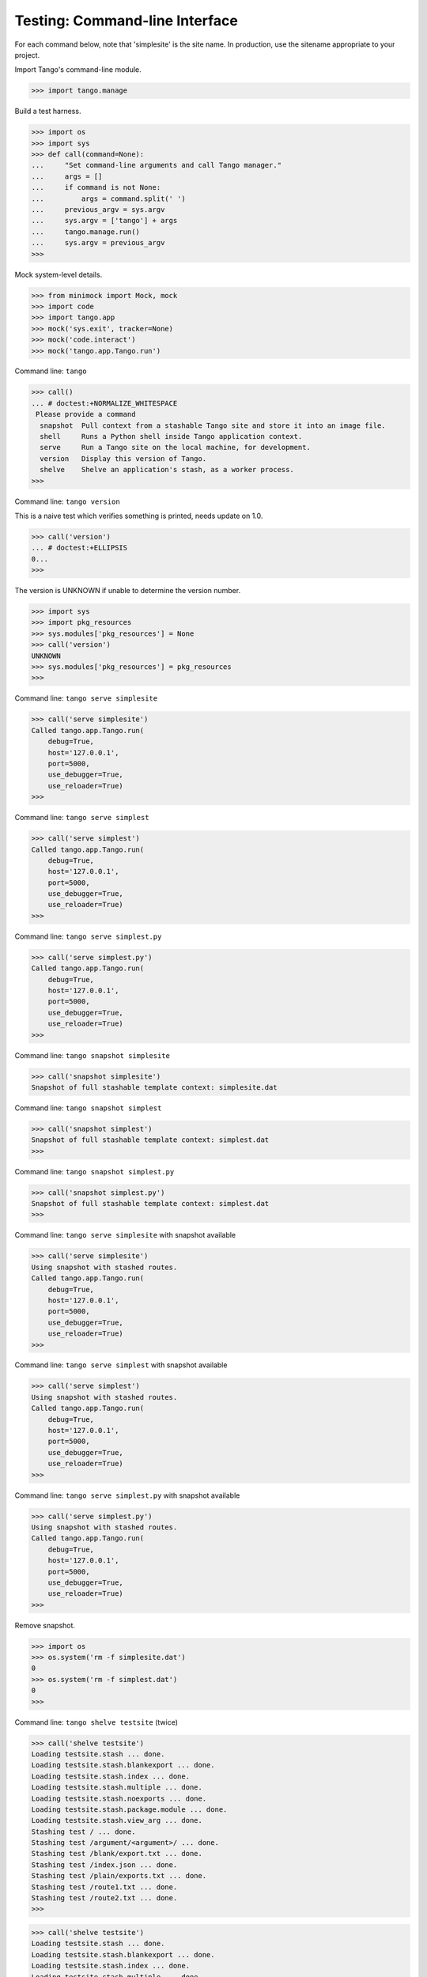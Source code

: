 Testing: Command-line Interface
===============================

For each command below, note that 'simplesite' is the site name.
In production, use the sitename appropriate to your project.

Import Tango's command-line module.

>>> import tango.manage


Build a test harness.

>>> import os
>>> import sys
>>> def call(command=None):
...     "Set command-line arguments and call Tango manager."
...     args = []
...     if command is not None:
...         args = command.split(' ')
...     previous_argv = sys.argv
...     sys.argv = ['tango'] + args
...     tango.manage.run()
...     sys.argv = previous_argv
>>>


Mock system-level details.

>>> from minimock import Mock, mock
>>> import code
>>> import tango.app
>>> mock('sys.exit', tracker=None)
>>> mock('code.interact')
>>> mock('tango.app.Tango.run')


Command line: ``tango``

>>> call()
... # doctest:+NORMALIZE_WHITESPACE
 Please provide a command
  snapshot  Pull context from a stashable Tango site and store it into an image file.
  shell     Runs a Python shell inside Tango application context.
  serve     Run a Tango site on the local machine, for development.
  version   Display this version of Tango.
  shelve    Shelve an application's stash, as a worker process.
>>>


Command line: ``tango version``

This is a naive test which verifies something is printed, needs update on 1.0.

>>> call('version')
... # doctest:+ELLIPSIS
0...
>>>

The version is UNKNOWN if unable to determine the version number.

>>> import sys
>>> import pkg_resources
>>> sys.modules['pkg_resources'] = None
>>> call('version')
UNKNOWN
>>> sys.modules['pkg_resources'] = pkg_resources
>>>



Command line: ``tango serve simplesite``

>>> call('serve simplesite')
Called tango.app.Tango.run(
    debug=True,
    host='127.0.0.1',
    port=5000,
    use_debugger=True,
    use_reloader=True)
>>>


Command line: ``tango serve simplest``

>>> call('serve simplest')
Called tango.app.Tango.run(
    debug=True,
    host='127.0.0.1',
    port=5000,
    use_debugger=True,
    use_reloader=True)
>>>


Command line: ``tango serve simplest.py``

>>> call('serve simplest.py')
Called tango.app.Tango.run(
    debug=True,
    host='127.0.0.1',
    port=5000,
    use_debugger=True,
    use_reloader=True)
>>>


Command line: ``tango snapshot simplesite``

>>> call('snapshot simplesite')
Snapshot of full stashable template context: simplesite.dat


Command line: ``tango snapshot simplest``

>>> call('snapshot simplest')
Snapshot of full stashable template context: simplest.dat
>>>


Command line: ``tango snapshot simplest.py``

>>> call('snapshot simplest.py')
Snapshot of full stashable template context: simplest.dat
>>>


Command line: ``tango serve simplesite`` with snapshot available

>>> call('serve simplesite')
Using snapshot with stashed routes.
Called tango.app.Tango.run(
    debug=True,
    host='127.0.0.1',
    port=5000,
    use_debugger=True,
    use_reloader=True)
>>>


Command line: ``tango serve simplest`` with snapshot available

>>> call('serve simplest')
Using snapshot with stashed routes.
Called tango.app.Tango.run(
    debug=True,
    host='127.0.0.1',
    port=5000,
    use_debugger=True,
    use_reloader=True)
>>>


Command line: ``tango serve simplest.py`` with snapshot available

>>> call('serve simplest.py')
Using snapshot with stashed routes.
Called tango.app.Tango.run(
    debug=True,
    host='127.0.0.1',
    port=5000,
    use_debugger=True,
    use_reloader=True)
>>>


Remove snapshot.

>>> import os
>>> os.system('rm -f simplesite.dat')
0
>>> os.system('rm -f simplest.dat')
0
>>>


Command line: ``tango shelve testsite`` (twice)

>>> call('shelve testsite')
Loading testsite.stash ... done.
Loading testsite.stash.blankexport ... done.
Loading testsite.stash.index ... done.
Loading testsite.stash.multiple ... done.
Loading testsite.stash.noexports ... done.
Loading testsite.stash.package.module ... done.
Loading testsite.stash.view_arg ... done.
Stashing test / ... done.
Stashing test /argument/<argument>/ ... done.
Stashing test /blank/export.txt ... done.
Stashing test /index.json ... done.
Stashing test /plain/exports.txt ... done.
Stashing test /route1.txt ... done.
Stashing test /route2.txt ... done.
>>>

>>> call('shelve testsite')
Loading testsite.stash ... done.
Loading testsite.stash.blankexport ... done.
Loading testsite.stash.index ... done.
Loading testsite.stash.multiple ... done.
Loading testsite.stash.noexports ... done.
Loading testsite.stash.package.module ... done.
Loading testsite.stash.view_arg ... done.
Stashing test / ... done.
Stashing test /argument/<argument>/ ... done.
Stashing test /blank/export.txt ... done.
Stashing test /index.json ... done.
Stashing test /plain/exports.txt ... done.
Stashing test /route1.txt ... done.
Stashing test /route2.txt ... done.
>>>


Command line: ``tango shelve simplest``

>>> call('shelve simplest')
Loading simplest ... done.
Stashing simplest / ... done.
>>>


Command line: ``tango shelve simplest.py``

>>> call('shelve simplest.py')
Loading simplest ... done.
Stashing simplest / ... done.
>>>


Command line: ``tango shell --no-ipython simplesite``

>>> call('shell --no-ipython simplesite')
... # doctest:+ELLIPSIS
Called code.interact('', local={'app': <tango.app.Tango object at 0x...>})
>>>


Command line: ``tango shell --no-ipython simplest``

>>> call('shell --no-ipython simplest')
... # doctest:+ELLIPSIS
Called code.interact('', local={'app': <tango.app.Tango object at 0x...>})
>>>


Command line: ``tango shell --no-ipython simplest.py``

>>> call('shell --no-ipython simplest.py')
... # doctest:+ELLIPSIS
Called code.interact('', local={'app': <tango.app.Tango object at 0x...>})
>>>


Command line: ``tango shell simplesite`` with ipython option

>>> try:
...     import IPython
...     IPython.Shell.IPShellEmbed = Mock('IPython.Shell.IPShellEmbed')
...     IPython.Shell.IPShellEmbed.mock_returns = Mock('sh')
...     call('shell simplesite')
... except ImportError:
...     print "Called IPython.Shell.IPShellEmbed(banner='')"
...     print ("Called sh(global_ns={}, local_ns={'app':"
...            " <tango.app.Tango object at 0x...>})")
... # doctest:+ELLIPSIS,+NORMALIZE_WHITESPACE
Called IPython.Shell.IPShellEmbed(banner='')
Called sh(...global_ns={}, local_ns={'app': <tango.app.Tango object at 0x...>})
>>>


Command line: ``tango shell simplesite`` without ipython installed

>>> try:
...     import IPython
...     IPython = sys.modules.pop('IPython')
...     call('shell simplesite')
...     sys.modules['IPython'] = IPython
... except:
...     call('shell simplesite')
... # doctest:+ELLIPSIS
Called code.interact('', local={'app': <tango.app.Tango object at 0x...>})
>>>


Verify that shelving avoids generating .pyc files, which inevitably get stale
and frustrate developers. A simple dummy.py is sitting in the tests/errors/
directory, which is not-automatically imported by the test runner (otherwise,
the auto-import from the test runner might create a .pyc).

>>> call('shelve dummy')
Loading dummy ... done.
Stashing dummy / ... done.
>>> os.stat('tests/errors/dummy.pyc')
Traceback (most recent call last):
    ...
OSError: [Errno 2] No such file or directory: 'tests/errors/dummy.pyc'
>>>


Test for cases where site does not exist.

>>> from minimock import restore
>>> restore()


Command line: ``tango serve doesnotexist``

>>> call('serve doesnotexist')
Traceback (most recent call last):
    ...
SystemExit: 66
>>>


Command line: ``tango snapshot doesnotexist``

>>> call('snapshot doesnotexist')
Traceback (most recent call last):
 ...
SystemExit: 66
>>>


Command line: ``tango shell doesnotexist``

>>> call('shell doesnotexist')
Traceback (most recent call last):
    ...
SystemExit: 66
>>>


Command line: ``tango shelve doesnotexist``

>>> call('shelve doesnotexist')
Traceback (most recent call last):
    ...
SystemExit: 66
>>>


Flask-Script v0.3.1 was swallowing IndexError exceptions.  Verify that the
current packaging scheme for this project flows an IndexError through.

Command line: ``tango shelve indexerror``

>>> call('shelve indexerror')
Traceback (most recent call last):
    ...
IndexError: Flask-Script v0.3.1 was swallowing IndexError exceptions.
>>>


Verify call from OS shell.

>>> os.system('tango version >/dev/null 2>&1')
0
>>>
